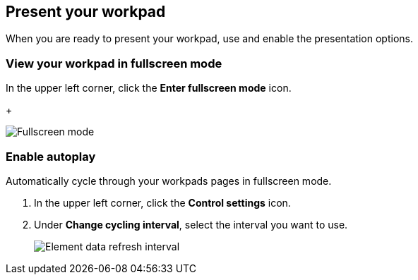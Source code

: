 [role="xpack"]
[[canvas-present-workpad]]
== Present your workpad

When you are ready to present your workpad, use and enable the presentation options.

[float]
[[view-fullscreen-mode]]
=== View your workpad in fullscreen mode

In the upper left corner, click the *Enter fullscreen mode* icon.
+
[role="screenshot"]
image::images/canvas-fullscreen.png[Fullscreen mode]

[float]
[[enable-autoplay]]
=== Enable autoplay 

Automatically cycle through your workpads pages in fullscreen mode.

. In the upper left corner, click the *Control settings* icon.

. Under *Change cycling interval*, select the interval you want to use.
+
[role="screenshot"]
image::images/canvas-refresh-interval.png[Element data refresh interval]
